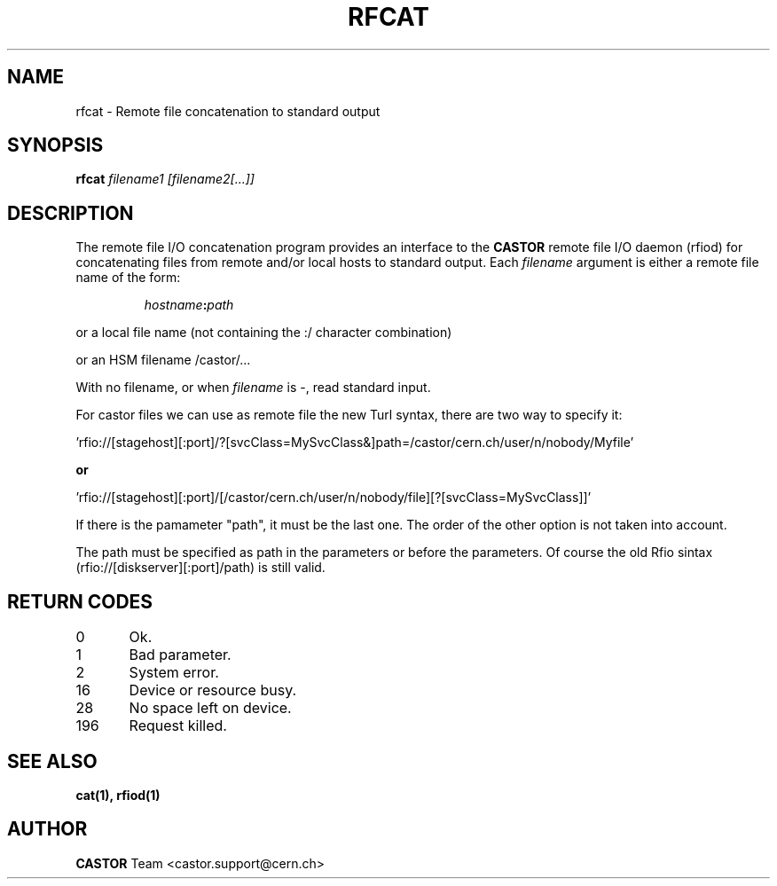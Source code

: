 .\"
.\" $Id: rfcat.man,v 1.3 2009/01/14 17:39:21 sponcec3 Exp $
.\"
.\" Copyright (C) 2001-2002 by CERN/IT/PDP/DM
.\" All rights reserved
.\"
.TH RFCAT 1 "$Date: 2009/01/14 17:39:21 $" CASTOR "Rfio User Commands"
.SH NAME
rfcat \- Remote file concatenation to standard output
.SH SYNOPSIS
.B rfcat
.IR filename1
.IR [filename2[...]]
.SH DESCRIPTION
.IX "\fLrfcat\fR"
The remote file I/O concatenation program provides an interface to the
.B CASTOR
remote file I/O daemon (rfiod) for concatenating files from remote and/or
local hosts to standard output. Each
.IR filename
argument is either a remote file name of the form:
.IP
.IB hostname : path
.LP
or a local file name (not containing the :/ character combination)
.LP
or an HSM filename /castor/...
.LP
With no filename, or when
.I filename
is -, read standard input.

.LP
For castor files we can use as remote file the new Turl syntax, there are two way to specify it:
.LP
 'rfio://[stagehost][:port]/?[svcClass=MySvcClass&]path=/castor/cern.ch/user/n/nobody/Myfile' 
.LP
.B or
.LP
 'rfio://[stagehost][:port]/[/castor/cern.ch/user/n/nobody/file][?[svcClass=MySvcClass]]'
.LP
If there is the pamameter "path", it must be the last one. The order of the other option is not taken into account.
.LP
The path must be specified as path in the parameters or before the parameters.
Of course the old Rfio sintax (rfio://[diskserver][:port]/path) is still valid.
.LP

.SH RETURN CODES
\
.br
0	Ok.
.br
1	Bad parameter.
.br
2	System error.
.br
16	Device or resource busy.
.br
28	No space left on device.
.br
196	Request killed.
.SH SEE ALSO
.BR cat(1), 
.BR rfiod(1)
.SH AUTHOR
\fBCASTOR\fP Team <castor.support@cern.ch>
